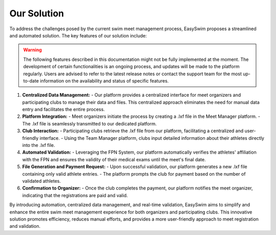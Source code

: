 Our Solution
==============

To address the challenges posed by the current swim meet management process, EasySwim proposes a streamlined and automated solution. The key features of our solution include:

.. warning::
   The following features described in this documentation might not be fully implemented at the moment. The development of certain functionalities is an ongoing process, and updates will be made to the platform regularly. Users are advised to refer to the latest release notes or contact the support team for the most up-to-date information on the availability and status of specific features.

   

1. **Centralized Data Management:**
   - Our platform provides a centralized interface for meet organizers and participating clubs to manage their data and files. This centralized approach eliminates the need for manual data entry and facilitates the entire process.
2. **Platform Integration:**
   - Meet organizers initiate the process by creating a .lxf file in the Meet Manager platform.
   - The .lxf file is seamlessly transmitted to our dedicated platform.

3. **Club Interaction:**
   - Participating clubs retrieve the .lxf file from our platform, facilitating a centralized and user-friendly interface.
   - Using the Team Manager platform, clubs input detailed information about their athletes directly into the .lxf file.

4. **Automated Validation:**
   - Leveraging the FPN System, our platform automatically verifies the athletes' affiliation with the FPN and ensures the validity of their medical exams until the meet's final date.

5. **File Generation and Payment Request:**
   - Upon successful validation, our platform generates a new .lxf file containing only valid athlete entries.
   - The platform prompts the club for payment based on the number of validated athletes.

6. **Confirmation to Organizer:**
   - Once the club completes the payment, our platform notifies the meet organizer, indicating that the registrations are paid and valid.

By introducing automation, centralized data management, and real-time validation, EasySwim aims to simplify and enhance the entire swim meet management experience for both organizers and participating clubs. This innovative solution promotes efficiency, reduces manual efforts, and provides a more user-friendly approach to meet registration and validation.

